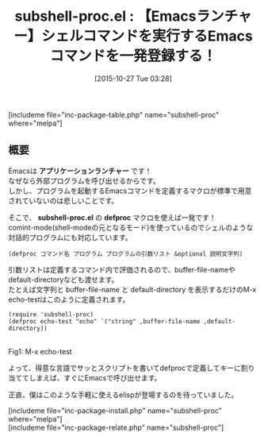 #+BLOG: rubikitch
#+POSTID: 1217
#+BLOG: rubikitch
#+DATE: [2015-10-27 Tue 03:28]
#+PERMALINK: subshell-proc
#+OPTIONS: toc:nil num:nil todo:nil pri:nil tags:nil ^:nil \n:t -:nil
#+ISPAGE: nil
#+DESCRIPTION:
# (progn (erase-buffer)(find-file-hook--org2blog/wp-mode))
#+BLOG: rubikitch
#+CATEGORY: プログラム実行
#+EL_PKG_NAME: subshell-proc
#+TAGS: 
#+EL_TITLE0: 【Emacsランチャー】シェルコマンドを実行するEmacsコマンドを一発登録する！
#+EL_URL: 
#+begin: org2blog
#+TITLE: subshell-proc.el : 【Emacsランチャー】シェルコマンドを実行するEmacsコマンドを一発登録する！
[includeme file="inc-package-table.php" name="subshell-proc" where="melpa"]

#+end:
** 概要
Emacsは *アプリケーションランチャー* です！
なぜなら外部プログラムを呼び出せるからです。
しかし、プログラムを起動するEmacsコマンドを定義するマクロが標準で用意されていないのは悲しいことです。

そこで、 *subshell-proc.el* の *defproc* マクロを使えば一発です！
comint-mode(shell-modeの元となるモード)を使っているのでシェルのような対話的プログラムにも対応しています。

#+BEGIN_EXAMPLE
(defproc コマンド名 プログラム プログラムの引数リスト &optional 説明文字列)
#+END_EXAMPLE

引数リストは定義するコマンド内で評価されるので、buffer-file-nameやdefault-directoryなども渡せます。
たとえば文字列と buffer-file-name と default-directory を表示するだけのM-x echo-testはこのように定義されます。

#+BEGIN_EXAMPLE
(require 'subshell-proc)
(defproc echo-test "echo" `("string" ,buffer-file-name ,default-directory))
#+END_EXAMPLE

# (progn (forward-line 1)(shell-command "screenshot-time.rb org_template" t))
#+ATTR_HTML: :width 480
[[file:/r/sync/screenshots/20151027035125.png]]
Fig1: M-x echo-test

よって、得意な言語でサッとスクリプトを書いてdefprocで定義してキーに割り当ててしまえば、すぐにEmacsで呼び出せます。

正直、僕はこのような手軽に使えるelispが登場するのを待っていました。


# /r/sync/screenshots/20151027035125.png http://rubikitch.com/wp-content/uploads/2016/07/20151027035125.png
[includeme file="inc-package-install.php" name="subshell-proc" where="melpa"]
[includeme file="inc-package-relate.php" name="subshell-proc"]
